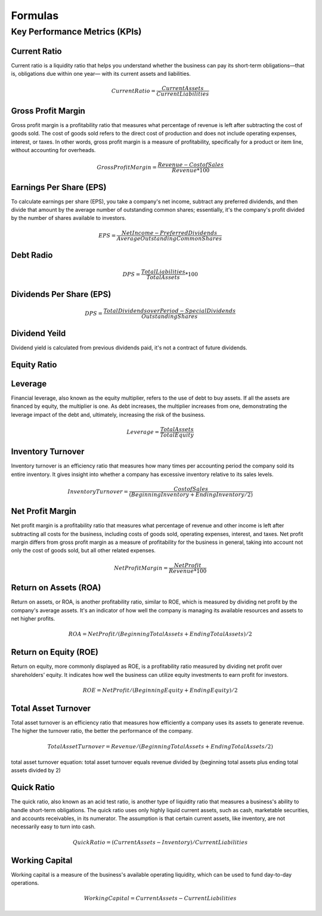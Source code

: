 Formulas
########

Key Performance Metrics (KPIs)
==============================

Current Ratio
-------------
Current ratio is a liquidity ratio that helps you understand whether the business can 
pay its short-term obligations—that is, obligations due within one year— with its 
current assets and liabilities.

.. math::

   Current Ratio = \frac{Current Assets}{Current Liabilities}

Gross Profit Margin
-------------------

Gross profit margin is a profitability ratio that measures what percentage of revenue 
is left after subtracting the cost of goods sold. The cost of goods sold refers to
the direct cost of production and does not include operating expenses, interest, 
or taxes. In other words, gross profit margin is a measure of profitability, 
specifically for a product or item line, without accounting for overheads. 

.. math::

   Gross Profit Margin = \frac{Revenue - Cost of Sales}{Revenue * 100}


Earnings Per Share (EPS)
------------------------

To calculate earnings per share (EPS), you take a company's net income, 
subtract any preferred dividends, and then divide that amount by the average 
number of outstanding common shares; essentially, it's the company's 
profit divided by the number of shares available to investors.

.. math::

   EPS = \frac{Net Income - Preferred Dividends}{Average Outstanding Common Shares}

Debt Radio
----------
.. math::

   DPS = \frac{Total Liabilities}{Total Assets} * 100



Dividends Per Share (EPS)
-------------------------

.. math::

   DPS = \frac{Total Dividends over Period - Special Dividends}{Outstanding Shares}

Dividend Yeild
---------------

Dividend yield is calculated from previous dividends paid, it's not a contract of future dividends.

Equity Ratio
------------

Leverage
--------

Financial leverage, also known as the equity multiplier, refers to the use of debt to buy assets. 
If all the assets are financed by equity, the multiplier is one. As debt increases, the multiplier 
increases from one, demonstrating the leverage impact of the debt and, ultimately, 
increasing the risk of the business.

.. math::

   Leverage = \frac{Total Assets}{Total Equity}

Inventory Turnover
------------------
Inventory turnover is an efficiency ratio that measures how many times per accounting period 
the company sold its entire inventory. It gives insight into whether a company has excessive 
inventory relative to its sales levels.

.. math::

   Inventory Turnover = \frac{Cost of Sales}{(Beginning Inventory + Ending Inventory / 2)}


Net Profit Margin
-----------------

Net profit margin is a profitability ratio that measures what percentage of 
revenue and other income is left after subtracting all costs for the business, 
including costs of goods sold, operating expenses, interest, and taxes. Net 
profit margin differs from gross profit margin as a measure of profitability 
for the business in general, taking into account not only the cost of goods 
sold, but all other related expenses.

.. math::

   Net Profit Margin = \frac{Net Profit}{Revenue * 100}


Return on Assets (ROA)
----------------------
Return on assets, or ROA, is another profitability ratio, similar to ROE, 
which is measured by dividing net profit by the company's average assets. 
It's an indicator of how well the company is managing its available resources 
and assets to net higher profits.

.. math::

    ROA = Net Profit / (Beginning Total Assets + Ending Total Assets) / 2

Return on Equity (ROE)
----------------------
Return on equity, more commonly displayed as ROE, is a profitability ratio 
measured by dividing net profit over shareholders’ equity. It indicates how well 
the business can utilize equity investments to earn profit for investors.

.. math::

    ROE = Net Profit / (Beginning Equity + Ending Equity) / 2


Total Asset Turnover
--------------------
Total asset turnover is an efficiency ratio that measures how efficiently a company uses its assets to generate revenue. The higher the turnover ratio, the better the performance of the company.

.. math::

    Total Asset Turnover = Revenue / (Beginning Total Assets + Ending Total Assets / 2)

total asset turnover equation: total asset turnover equals revenue divided by (beginning total assets plus ending total assets divided by 2)

Quick Ratio
-----------

The quick ratio, also known as an acid test ratio, is another type of liquidity ratio that measures a business's ability to handle short-term obligations. The quick ratio uses only highly liquid current assets, such as cash, marketable securities, and accounts receivables, in its numerator. The assumption is that certain current assets, like inventory, are not necessarily easy to turn into cash.

.. math::

    Quick Ratio = (Current Assets - Inventory) / Current Liabilities

Working Capital
---------------

Working capital is a measure of the business's available operating liquidity, which can be used to fund day-to-day operations.

.. math::

    Working Capital = Current Assets - Current Liabilities
